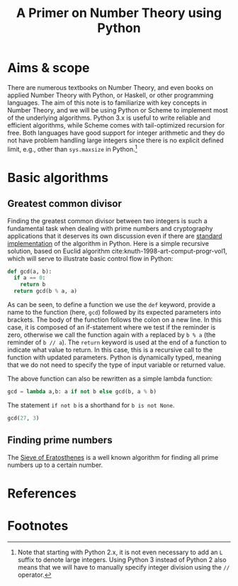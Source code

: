 #+TITLE: A Primer on Number Theory using Python
#+LANG: en
#+OPTIONS: H:3 num:nil toc:2 \n:nil @:t ::t |:t ^:nil -:t f:t *:t TeX:t skip:nil d:nil

* Aims & scope

There are numerous textbooks on Number Theory, and even books on applied Number Theory with Python, or Haskell, or other programming languages. The aim of this note is to familiarize with key concepts in Number Theory, and we will be using Python or Scheme to implement most of the underlying algorithms. Python 3.x is useful to write reliable and efficient algorithms, while Scheme comes with tail-optimized recursion for free. Both languages have good support for integer arithmetic and they do not have problem handling large integers since there is no explicit defined limit, e.g., other than =sys.maxsize= in Python.[fn:int]

* Basic algorithms
** Greatest common divisor

Finding the greatest common divisor between two integers is such a fundamental task when dealing with prime numbers and cryptography applications that it deserves its own discussion even if there are [[https://docs.python.org/3.6/library/fractions.html#fractions.gcd][standard implementation]] of the algorithm in Python. Here is a simple recursive solution, based on Euclid algorithm cite:knuth-1998-art-comput-progr-vol1, which will serve to illustrate basic control flow in Python:

#+BEGIN_SRC python
def gcd(a, b):
  if a == 0:
    return b
  return gcd(b % a, a)
#+END_SRC

As can be seen, to define a function we use the =def= keyword, provide a name to the function (here, =gcd=) followed by its expected parameters into brackets. The body of the function follows the colon on a new line. In this case, it is composed of an if-statement where we test if the reminder is zero, otherwise we call the function again with =a= replaced by =b % a= (the reminder of =b // a=). The =return= keyword is used at the end of a function to indicate what value to return. In this case, this is a recursive call to the function with updated parameters. Python is dynamically typed, meaning that we do not need to specify the type of input variable or returned value.

The above function can also be rewritten as a simple lambda function:

#+BEGIN_SRC python :session
gcd = lambda a,b: a if not b else gcd(b, a % b)
#+END_SRC

#+RESULTS:

The statement =if not b= is a shorthand for =b is not None=.

#+BEGIN_SRC python :session
gcd(27, 3)
#+END_SRC

#+RESULTS:
: 3

** Finding prime numbers

The [[https://en.wikipedia.org/wiki/Sieve_of_Eratosthenes][Sieve of Eratosthenes]] is a well known algorithm for finding all prime numbers up to a certain number.

* References
* Footnotes

[fn:int] Note that starting with Python 2.x, it is not even necessary to add an =L= suffix to denote large integers. Using Python 3 instead of Python 2 also means that we will have to manually specify integer division using the =//= operator.
